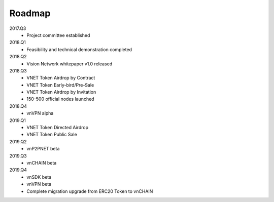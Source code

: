 Roadmap
=======

2017.Q3
   - Project committee established

2018.Q1
   - Feasibility and technical demonstration completed

2018.Q2
   - Vision Network whitepaper v1.0 released

2018.Q3
   - VNET Token Airdrop by Contract
   - VNET Token Early-bird/Pre-Sale
   - VNET Token Airdrop by Invitation
   - 150-500 official nodes launched

2018.Q4
   - vnVPN alpha

2019.Q1
   - VNET Token Directed Airdrop
   - VNET Token Public Sale

2019.Q2
   - vnP2PNET beta

2019.Q3
   - vnCHAIN beta

2019.Q4
   - vnSDK beta
   - vnVPN beta
   - Complete migration upgrade from ERC20 Token to vnCHAIN

